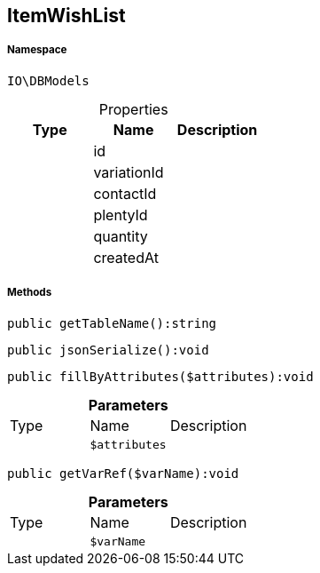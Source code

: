 :table-caption!:
:example-caption!:
:source-highlighter: prettify
:sectids!:
[[io__itemwishlist]]
== ItemWishList





===== Namespace

`IO\DBModels`





.Properties
|===
|Type |Name |Description

|
    |id
    |
|
    |variationId
    |
|
    |contactId
    |
|
    |plentyId
    |
|
    |quantity
    |
|
    |createdAt
    |
|===


===== Methods

[source%nowrap, php]
----

public getTableName():string

----

    







[source%nowrap, php]
----

public jsonSerialize():void

----

    







[source%nowrap, php]
----

public fillByAttributes($attributes):void

----

    







.*Parameters*
|===
|Type |Name |Description
|
a|`$attributes`
|
|===


[source%nowrap, php]
----

public getVarRef($varName):void

----

    







.*Parameters*
|===
|Type |Name |Description
|
a|`$varName`
|
|===



